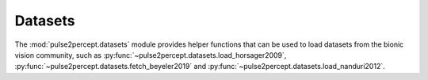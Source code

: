 .. _examples-datasets:

Datasets
========

The :mod:`pulse2percept.datasets` module provides helper functions
that can be used to load datasets from the bionic vision community,
such as :py:func:`~pulse2percept.datasets.load_horsager2009`,
:py:func:`~pulse2percept.datasets.fetch_beyeler2019` and
:py:func:`~pulse2percept.datasets.load_nanduri2012`.
